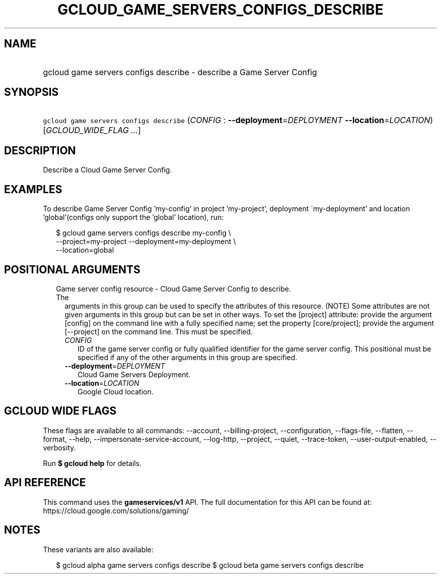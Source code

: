 
.TH "GCLOUD_GAME_SERVERS_CONFIGS_DESCRIBE" 1



.SH "NAME"
.HP
gcloud game servers configs describe \- describe a Game Server Config



.SH "SYNOPSIS"
.HP
\f5gcloud game servers configs describe\fR (\fICONFIG\fR\ :\ \fB\-\-deployment\fR=\fIDEPLOYMENT\fR\ \fB\-\-location\fR=\fILOCATION\fR) [\fIGCLOUD_WIDE_FLAG\ ...\fR]



.SH "DESCRIPTION"

Describe a Cloud Game Server Config.


.SH "EXAMPLES"

To describe Game Server Config 'my\-config' in project 'my\-project', deployment
\'my\-deployment' and location 'global'(configs only support the 'global'
location), run:

.RS 2m
$ gcloud game servers configs describe my\-config \e
    \-\-project=my\-project \-\-deployment=my\-deployment \e
    \-\-location=global
.RE



.SH "POSITIONAL ARGUMENTS"

.RS 2m
.TP 2m

Game server config resource \- Cloud Game Server Config to describe. The
arguments in this group can be used to specify the attributes of this resource.
(NOTE) Some attributes are not given arguments in this group but can be set in
other ways. To set the [project] attribute: provide the argument [config] on the
command line with a fully specified name; set the property [core/project];
provide the argument [\-\-project] on the command line. This must be specified.

.RS 2m
.TP 2m
\fICONFIG\fR
ID of the game server config or fully qualified identifier for the game server
config. This positional must be specified if any of the other arguments in this
group are specified.

.TP 2m
\fB\-\-deployment\fR=\fIDEPLOYMENT\fR
Cloud Game Servers Deployment.

.TP 2m
\fB\-\-location\fR=\fILOCATION\fR
Google Cloud location.


.RE
.RE
.sp

.SH "GCLOUD WIDE FLAGS"

These flags are available to all commands: \-\-account, \-\-billing\-project,
\-\-configuration, \-\-flags\-file, \-\-flatten, \-\-format, \-\-help,
\-\-impersonate\-service\-account, \-\-log\-http, \-\-project, \-\-quiet,
\-\-trace\-token, \-\-user\-output\-enabled, \-\-verbosity.

Run \fB$ gcloud help\fR for details.



.SH "API REFERENCE"

This command uses the \fBgameservices/v1\fR API. The full documentation for this
API can be found at: https://cloud.google.com/solutions/gaming/



.SH "NOTES"

These variants are also available:

.RS 2m
$ gcloud alpha game servers configs describe
$ gcloud beta game servers configs describe
.RE

